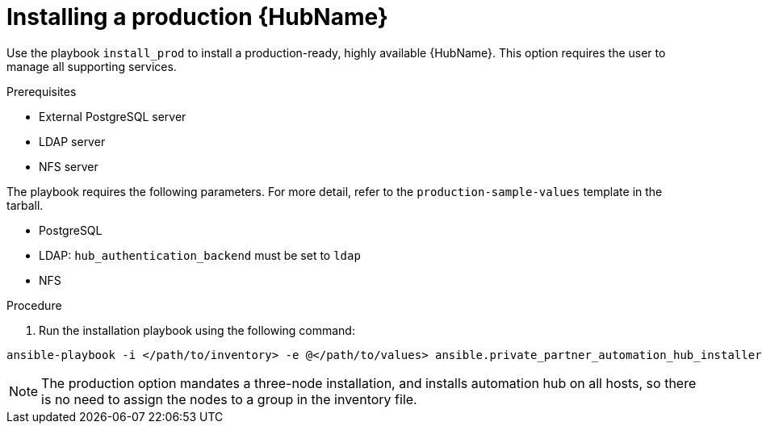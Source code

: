 :_mod-docs-content-type: PROCEDURE

[id="ppah-install-ha_{context}"]
= Installing a production {HubName}

Use the playbook `install_prod` to install a production-ready, highly available {HubName}. This option requires the user to manage all supporting services.

.Prerequisites

* External PostgreSQL server
* LDAP server
* NFS server

The playbook requires the following parameters. For more detail, refer to the `production-sample-values` template in the tarball.

* PostgreSQL
* LDAP: `hub_authentication_backend` must be set to `ldap`
* NFS 

.Procedure

. Run the installation playbook using the following command: 
----
ansible-playbook -i </path/to/inventory> -e @</path/to/values> ansible.private_partner_automation_hub_installer.install_prod
----

[NOTE]

====

The production option mandates a three-node installation, and installs automation hub on all hosts, so there is no need to assign the nodes to a group in the inventory file.

====
